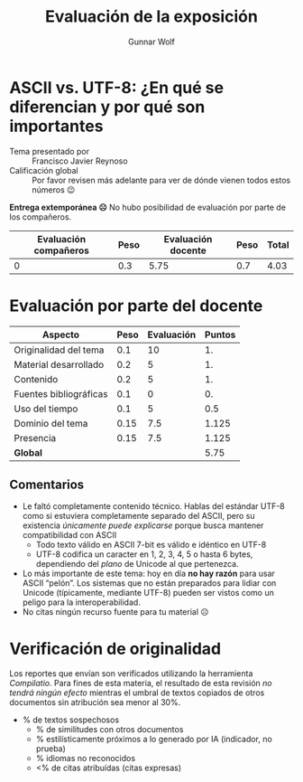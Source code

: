 #+title: Evaluación de la exposición
#+author: Gunnar Wolf

* ASCII vs. UTF-8: ¿En qué se diferencian y por qué son importantes

- Tema presentado por :: Francisco Javier Reynoso
- Calificación global :: Por favor revisen más adelante para ver de
  dónde vienen todos estos números 😉

*Entrega extemporánea ☹* No hubo posibilidad de evaluación por parte
de los compañeros.

|------------------------+------+--------------------+------+---------|
| Evaluación  compañeros | Peso | Evaluación docente | Peso | *Total* |
|------------------------+------+--------------------+------+---------|
|                      0 |  0.3 |               5.75 |  0.7 |    4.03 |
|------------------------+------+--------------------+------+---------|
#+TBLFM: @2$5=$1*$2+$3*$4;f-2

* Evaluación por parte del docente

| *Aspecto*              | *Peso* | *Evaluación* | *Puntos* |
|------------------------+--------+--------------+----------|
| Originalidad del tema  |    0.1 |           10 |       1. |
| Material desarrollado  |    0.2 |            5 |       1. |
| Contenido              |    0.2 |            5 |       1. |
| Fuentes bibliográficas |    0.1 |            0 |       0. |
| Uso del tiempo         |    0.1 |            5 |      0.5 |
| Dominio del tema       |   0.15 |          7.5 |    1.125 |
| Presencia              |   0.15 |          7.5 |    1.125 |
|------------------------+--------+--------------+----------|
| *Global*               |        |              |     5.75 |
#+TBLFM: @<<$4..@>>$4=$2*$3::$4=vsum(@<<..@>>);f-2

** Comentarios
- Le faltó completamente contenido técnico. Hablas del estándar UTF-8
  como si estuviera completamente separado del ASCII, pero su
  existencia /únicamente puede explicarse/ porque busca mantener
  compatibilidad con ASCII
  - Todo texto válido en ASCII 7-bit es válido e idéntico en UTF-8
  - UTF-8 codifica un caracter en 1, 2, 3, 4, 5 o hasta 6 bytes,
    dependiendo del /plano/ de Unicode al que pertenezca.
- Lo más importante de este tema: hoy en día *no hay razón* para usar
  ASCII “pelón”. Los sistemas que no están preparados para lidiar con
  Unicode (típicamente, mediante UTF-8) pueden ser vistos como un
  peligo para la interoperabilidad.
- No citas ningún recurso fuente para tu material ☹

* Verificación de originalidad

Los reportes que envían son verificados utilizando la herramienta
/Compilatio/. Para fines de esta materia, el resultado de esta
revisión /no tendrá ningún efecto/ mientras el umbral de textos
copiados de otros documentos sin atribución sea menor al 30%.

- % de textos sospechosos
  - % de similitudes con otros documentos
  - % estilísticamente próximos a lo generado por IA (indicador, no
    prueba)
  - % idiomas no reconocidos
  - <% de citas atribuídas (citas expresas)
